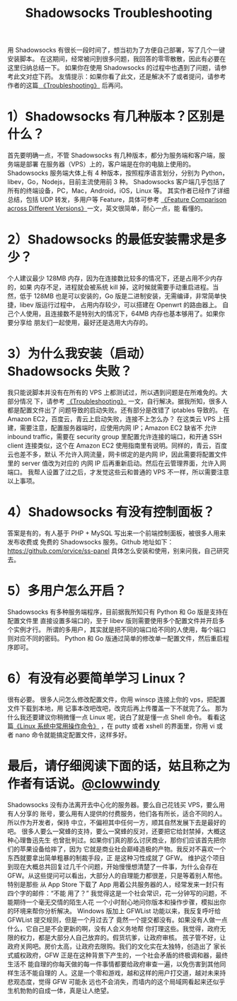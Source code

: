 #+TITLE:Shadowsocks Troubleshooting

用 Shadowsocks 有很长一段时间了，想当初为了方便自己部署，写了几个一键安装脚本。
在这期间，经常被问到很多问题，我回答的零零散散，因此有必要在这里归纳总结一下。
如果你在使用 Shadowsocks 的过程中也遇到了问题，请参考此文对症下药。
友情提示：如果你看了此文，还是解决不了或者提问，请参考作者的这篇[[https://github.com/shadowsocks/shadowsocks/wiki/Troubleshooting][
《Troubleshooting》]] 后再问。

* 1）Shadowsocks 有几种版本？区别是什么？
首先要明确一点，不管 Shadowsocks 有几种版本，都分为服务端和客户端，服务端是部署
在服务器（VPS）上的，客户端是在你的电脑上使用的。
Shadowsocks 服务端大体上有 4 种版本，按照程序语言划分，分别为
 Python，libev，Go，Nodejs，目前主流使用前 3 种。
Shadowsocks 客户端几乎包括了所有的终端设备，PC，Mac，Android，iOS，Linux 等。
其实作者已经作了详细总结，包括 UDP 转发，多用户等 Feature，具体可参考
[[https://github.com/shadowsocks/shadowsocks/wiki/Feature-Comparison-across-Different-Versions][《Feature Comparison across Different Versions》]]一文，英文很简单，耐心一点，能
看懂的。

* 2）Shadowsocks 的最低安装需求是多少？
个人建议最少 128MB 内存，因为在连接数比较多的情况下，还是占用不少内存的，如果
内存不足，进程就会被系统 kill 掉，这时候就需要手动重启进程。当然，低于 128MB
也是可以安装的，Go 版是二进制安装，无需编译，非常简单快捷，libev 版运行过程中，
占用内存较少，可以搭建在 Openwrt 的路由器上。
自己个人使用，且连接数不是特别大的情况下，64MB 内存也基本够用了。如果你要分享给
朋友们一起使用，最好还是选用大内存的。

* 3）为什么我安装（启动）Shadowsocks 失败？
我只能说脚本并没有在所有的 VPS 上都测试过，所以遇到问题是在所难免的。大部分情况
下，请参考 [[https://github.com/shadowsocks/shadowsocks/wiki/Troubleshooting][《Troubleshooting》]] 一文，自行解决。据我所知，很多人都是配置文件出了
问题导致的启动失败。还有部分是改错了 iptables 导致的。
在 Amazon EC2，百度云，青云上启动失败，连接不上怎么办？
在这类云 VPS 上搭建，需要注意，配置服务器端时，应使用内网 IP；Amazon EC2 缺省不
允许 inbound traffic，需要在 security group 里配置允许连接的端口，和开通 SSH client
连接类似，这个在 Amazon EC2 使用指南里有说明。同样的，青云，百度云也差不多，默认
不允许入网流量，网卡绑定的是内网 IP，因此需要将配置文件里的 server 值改为对应的
内网 IP 后再重新启动。然后在云管理界面，允许入网端口。
我帮人设置了过之后，才发觉这些云和普通的 VPS 不一样，所以需要注意以上事项。

* 4）Shadowsocks 有没有控制面板？
答案是有的，有人基于 PHP + MySQL 写出来一个前端控制面板，被很多人用来发布收费或
免费的 Shadowsocks 服务。Github 地址如下：
https://github.com/orvice/ss-panel
具体怎么安装和使用，别来问我，自己研究去。

* 5）多用户怎么开启？
Shadowsocks 有多种服务端程序，目前据我所知只有 Python 和 Go 版是支持在配置文件里
直接设置多端口的，至于 libev 版则需要使用多个配置文件并开启多个实例才行。
所谓的多用户，其实就是把不同的端口给不同的人使用，每个端口则对应不同的密码。
Python 和 Go 版通过简单的修改单一配置文件，然后重启程序即可。

* 6）有没有必要简单学习 Linux？
很有必要。
很多人问怎么修改配置文件，你用 winscp 连接上你的 vps，把配置文件下载到本地，用
记事本改吧改吧，改完后再上传覆盖一下不就完了么。
那为什么我还要建议你稍微懂一点 Linux 呢，说白了就是懂一点 Shell 命令。
看看这篇[[https://teddysun.com/351.html][《Linux 系统中常用操作命令》]] ，在 putty 或者 xshell 的界面里，你用 vi 或
者 nano 命令就能搞定配置文件，这样多好。

* 最后，请仔细阅读下面的话，姑且称之为作者有话说。[[https://github.com/clowwindy][@clowwindy]]
Shadowsocks 没有办法离开去中心化的服务器。要么自己花钱买 VPS，要么用有人分享的
账号，要么用有人提供的付费服务，他们各有所长，适合不同的人。所以作为开发者，保持
中立，不偏袒其中任何一方，顺其自然发展下去是最好的吧。
很多人要么一窝蜂的支持，要么一窝蜂的反对，还要把它给封禁掉，大概这种心理鲁迅先生
也曾批判过。如果你们真的那么讨厌商业，那你们应该首先把你们的苹果设备给摔了，因为
它就是商业社会巅峰造极的产物。我反对不喜欢一个东西就要拿出简单粗暴的制裁手段，正
是这种习性成就了 GFW。
维护这个项目到现在大概总共回复过几千个问题，开始慢慢想清楚了一件事，为什么会存在
 GFW。从这些提问可以看出，大部分人的自理能力都很差，只是等着别人帮他。特别是那些
从 App Store 下载了 App 用着公共服务器的人，经常发来一封只有四个字的邮件：“不能
用了？” 我觉得这是一个社会常识，花一分钟写的问题，不能期待一个毫无交情的陌生人花
一个小时耐心地问你版本和操作步骤，模拟出你的环境来帮你分析解决。
Windows 版加上 GFWList 功能以来，我反复呼吁给 GFWList 提交规则，但是一个月过去了
竟然一个提交都没有。如果没有人做一点什么，它自己是不会更新的啊，没有人会义务地帮
你打理这些。我觉得，政府无限的权力，都是大部分人自己放弃的。假货坑爹，让政府审核。
孩子管不好，让政府关网吧。房价太高，让政府去限购。我们的文化实在太独特，创造出了
家长式威权政府，GFW 正是在这种背景下产生的，一个社会矛盾的终极调和器，最终生活不
能自理的你每天做的每一件事情都要给政府审查一遍，以免伤害到其他同样生活不能自理的
人。这是一个零和游戏，越和这样的用户打交道，越对未来持悲观态度，觉得 GFW 可能永
远也不会消失，而墙内的这个局域网看起来还似乎生机勃勃的自成一体，真是让人绝望。
